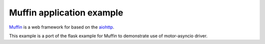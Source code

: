 Muffin application example
==========================

`Muffin <https://github.com/klen/muffin/>`_ is a web framework for based on the `aiohttp <http://aiohttp.readthedocs.io/>`_.

This example is a port of the flask example for Muffin to demonstrate use of motor-asyncio driver.
